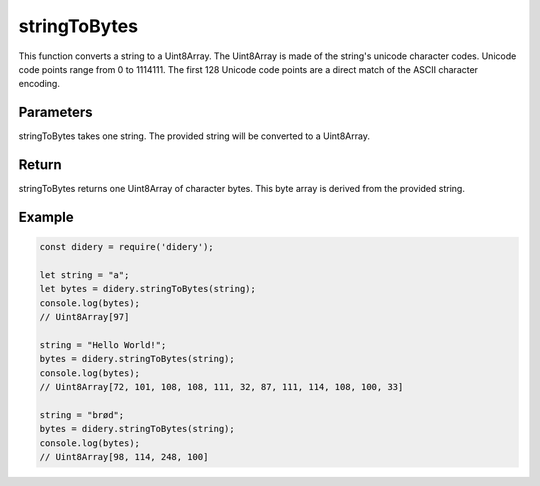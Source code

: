 #############
stringToBytes
#############
This function converts a string to a Uint8Array. The Uint8Array is made of the string's unicode character codes. Unicode
code points range from 0 to 1114111. The first 128 Unicode code points are a direct match of the ASCII character
encoding.

Parameters
==========
stringToBytes takes one string. The provided string will be converted to a Uint8Array.

Return
======
stringToBytes returns one Uint8Array of character bytes. This byte array is derived from the provided string.

Example
=======
.. code-block:: javascript

  const didery = require('didery');
  
  let string = "a";
  let bytes = didery.stringToBytes(string);
  console.log(bytes);
  // Uint8Array[97]
  
  string = "Hello World!";
  bytes = didery.stringToBytes(string);
  console.log(bytes);
  // Uint8Array[72, 101, 108, 108, 111, 32, 87, 111, 114, 108, 100, 33]
  
  string = "brød";
  bytes = didery.stringToBytes(string);
  console.log(bytes);
  // Uint8Array[98, 114, 248, 100]
